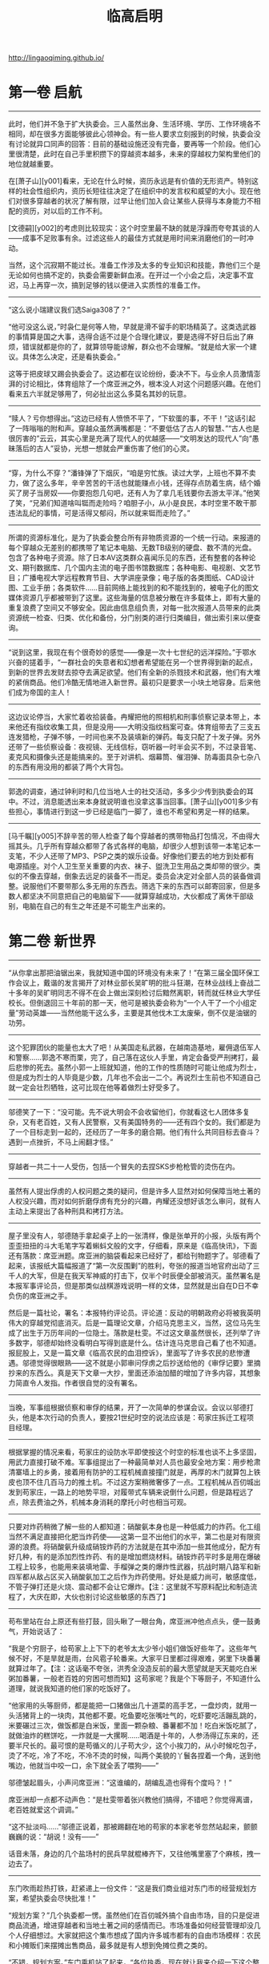 #+title: 临高启明

http://lingaoqiming.github.io/

* 第一卷 启航
----------
此时，他们并不急于扩大执委会。三人虽然出身、生活环境、学历、工作环境各不相同，却在很多方面能够彼此心领神会。有一些人要求立刻报到的时候，执委会没有讨论就异口同声的回答：目前的基础设施还没有完备，要再等一个阶段。他们心里很清楚，此时在自己手里积攒下的穿越资本越多，未来的穿越权力架构里他们的地位就越重要。

在[萧子山][y001]看来，无论在什么时候，资历永远是有价值的无形资产。特别这样的社会性组织内，资历长短往往决定了在组织中的发言权和威望的大小。现在他们对很多穿越者的状况了解有限，过早让他们加入会让某些人获得与本身能力不相配的资历，对以后的工作不利。

[文德嗣][y002]的考虑则比较现实：这个时空里最不缺的就是浮躁而夸夸其谈的人——成事不足败事有余。过滤这些人的最佳方式就是用时间来消磨他们的一时冲动。

当然，这个沉寂期不能过长。准备工作涉及太多的专业知识和技能，靠他们三个是无论如何也搞不定的，执委会需要新鲜血液。在开过一个小会之后，决定事不宜迟，马上再穿一次，搞到足够的钱以便进入实质性的准备工作。

----------
“这么说小瑞建议我们选Saiga308了？”

“他可没这么说，”时袅仁是何等人物，早就是滑不留手的职场精英了。这类选武器的事情算是国之大事，选得合适不过是个合理化建议，要是选得不好日后出了麻烦，错误就都是你的了，就算领导能谅解，群众也不会理解。“就是给大家一个建议。具体怎么决定，还是看执委会。”

这等于把皮球又踢会执委会了。这边都在议论纷纷，委决不下。与业余人员激情澎湃的讨论相比，体育组除了一个席亚洲之外，根本没人对这个问题感兴趣。在他们看来五六半就足够用了，何必扯出这么多莫名其妙的玩意。

----------

“赎人？亏你想得出。”这边已经有人愤愤不平了，“下软蛋的事，不干！”这话引起了一阵嗡嗡的附和声。穿越众虽然满嘴都是：“不要低估了古人的智慧、”“古人也是很厉害的”云云，其实心里是充满了现代人的优越感——“文明发达的现代人”向“愚昧落后的古人”妥协，光想一想就会严重伤害了他们的心灵。

----------

“穿，为什么不穿？”潘锋弹了下烟灰，“咱是穷忙族。读过大学，上班也不算不卖力，做了这么多年，辛辛苦苦的干活也就能赚点小钱，还得存点防着生病，结个婚买了房子当房奴——你要抱怨几句吧，还有人为了拿几毛钱要你去游太平洋。”他笑了笑，“兄弟们知道啥叫铤而走险吗？咱胆子小，从小是良民，本时空里不敢干那违法乱纪的事情，可是活得又郁闷，所以就来铤而走险了。”

----------

所谓的资源标准化，是为了执委会整合所有非物质资源的一个统一行动。来报道的每个穿越众无差别的都携带了笔记本电脑、无数TB级别的硬盘、数不清的光盘。包含了各种电子资源。除了日本AV这类群众喜闻乐见的东西，还有整套的各种论文、期刊数据库、几个国内主流的电子图书馆数据库；各种电影、电视剧、文艺节目；广播电视大学远程教育节目、大学讲座录像；电子版的各类图纸、CAD设计图、工业手册；各类软件……目前网络上能找到的和不能找到的，被电子化的图文媒体资源几乎都被带到了这里。这些海量的信息被分散在许多载体上，即有大量的重复浪费了空间又不够安全。因此由信息组负责，对每一批次报道人员带来的此类资源统一检查、归类、优化和备份，分门别类的进行归类编目，做出索引来以便查询。

----------

“说到这里，我现在有个很奇妙的感觉——像是一次十七世纪的远洋探险。”于鄂水兴奋的搓着手，“一群社会的失意者和幻想者希望能在另一个世界得到新的起点，到新的世界去发财去掠夺去满足欲望。他们有全新的杀戮技术和武器，他们有大堆的紧俏商品。他们冷酷无情地进入新世界。最初只是要求一小块土地容身。后来他们成为帝国的主人！

----------

这边议论停当，大家忙着收拾装备。冉耀把他的照相机和刑事侦察记录本带上，本来他还有指纹收集工具，但是没用——大明没指纹档案可查。体育组带去了三支五连发猎枪，子弹不够，一时间也来不及装填新的弹药。每支只配了十发子弹。另外还带了一些侦察设备：夜视镜、无线信标，窃听器一时半会买不到，不过录音笔、麦克风和摄像头还是能搞来的。至于对讲机、烟幕筒、催泪弹、防毒面具杂七杂八的东西有用没用的都装了两个大背包。

----------

郭逸的调查，通过钟利时和几位当地人士的社交活动，多多少少传到执委会的耳中。不过，消息能透出来本身就说明谁也没拿这事当回事。[萧子山][y001]多少有些担心，事情进行到这一步已经是临门一脚了，谁也不希望和男足一样的结果。

----------

[马千瞩][y005]不辞辛苦的带人检查了每个穿越者的携带物品打包情况，不由得大摇其头。几乎所有穿越众都带了各式各样的电脑，却很少人想到该带一本笔记本一支笔，不少人还带了MP3、PSP之类的娱乐设备。好像他们要去的地方到处都有电源插座。对个人卫生至关重要的内衣、袜子、盥洗卫生用品之类却带的很少。类似的不像去穿越，倒象去远足的装备不一而足。委员会决定对全部人员的装备做调整。说服他们不要带那么多无用的东西去。筛选下来的东西可以邮寄回家，但是多数人都坚决不同意把自己的电脑留下——就算穿越成功，大伙都成了离休干部级别，电脑在自己的有生之年还是不可能生产出来的。

* 第二卷 新世界
----------

“从你拿出那把油锯出来，我就知道中国的环境没有未来了！”在第三届全国环保工作会议上，戴谐的发言揭开了对林业部长吴旷明的批斗狂潮，在林业战线上奋战二十多年的吴旷明同志不得不在会上做出深刻检讨后黯然离职，转而就任林业大学任校长。但倒退回三十年前的那一天，他可是被执委会称为“一个人干了一个小组定量”劳动英雄——当然他能干这么多，主要是其他伐木工太废柴，倒不仅是油锯的功劳。

----------
这个犯罪团伙的能量也太大了吧！从美国走私武器，在越南造基地，雇佣退伍军人和警察……郭逸不寒而栗，完了，自己落在这伙人手里，肯定会备受严刑拷打，最后悲惨的死去。虽然小郭一上班就知道，他的工作的性质随时可能让他成为烈士，但是成为烈士的人毕竟是少数，几年也不会出一二个。再说烈士生前也不知道自己就一定会壮烈牺牲，这可比现在他等着做烈士好受多了。

----------
邬德笑了一下：“没可能。先不说大明会不会收留他们，你就看这七人团体多复杂，又有老百姓，又有人民警察，又有美国特务的——还有四个女的。我们都是为了一个目标走到一起的，还经历了一年多的磨合期。他们有什么共同目标去奋斗？遇到一点挫折，不马上闹翻才怪。”

----------
穿越者一共二十一人受伤，包括一个冒失的去捏SKS步枪枪管的烫伤在内。

----------
虽然有人提出俘虏的人权问题之类的疑问，但是许多人显然对如何保障当地土著的人权没兴趣，而对如何折磨俘虏有充分的兴趣，冉耀还没想好该怎么审问，就有人主动上来提出了各种刑具和拷打方法。

----------
屋子里没有人，邬德随手拿起桌子上的一张清样，像是张单开的小报，头版有两个歪歪扭扭的斗大毛笔字写着蝌蚪文般的文字，仔细看，原来是《临高快讯》，下面还有落款：席亚洲题。席亚洲的脑袋看起来已经好了，都给刊物题字了。邬德看了起来，该报纸大篇幅报道了“第一次反围剿”的胜利，夸张的报道当地官府出动了三千人的大军，但是在我天军神威的打击下，仅半个时辰便全部被消灭。虽然署名是本报军事评论员，但是那类似战棋游戏说明一样的文体，显然就是出自在D日不幸负伤的席亚洲之手。

然后是一篇社论，署名：本报特约评论员。评论道：反动的明朝政府必将被我英明伟大的穿越党彻底消灭。后是一篇理论文章，介绍马克思主义，当然，这位马先生成了出生于万历年间的一位隐士。落款是杜雯。不过这文章虽然很长，还列举了许多数字，邬德却始终没看明白写得到底是什么。估计连马克思自己看了也不知道。报屁股上，又是一篇文章《临高农民的血泪控诉》，里面写了许多农民的悲惨遭遇。邬德觉得很眼熟——这不就是小郭审问俘虏之后抄送给他的《审俘记要》里摘抄来的东西么。真是天下文章一大抄，里面还添油加醋的增加了许多内容，其想象力简直令人发指。作者很自觉的没有署名。

----------
当晚，军事组根据侦察和审俘的结果，开了一次简单的参谋会议。会议以邬德打头，他是本次行动的负责人，要按21世纪时空的说法应该是：苟家庄拆迁工程项目经理。

----------
根据掌握的情况来看，苟家庄的设防水平即使按这个时空的标准也谈不上多坚固，用武力直接打破不难。军事组提出了一种最简单对人员也最安全地方案：用步枪肃清寨墙上的乡勇，接着用有防护的工程机械直接撞门就是，再厚的木门就算包上铁皮也顶不住几百马力的推土机。不过这方案稍微奢侈了一点。工程机械从百仞城出发到苟家庄，一路上的地势平坦，对履带式车辆来说倒什么问题，但是路程远了点，除去费油之外，机械本身消耗的摩托小时也相当可观。

----------
只要对炸药稍微了解一些的人都知道：硝酸氨本身也是一种低威力的炸药。化工组当然不满足直接把化肥当炸药使——这第一显不出他们的水平，第二也是对有限资源的浪费。将硝酸氨升级成硝铵炸药的方法就是在其中添加一些其他成分，配方有好几种，有的是添加烈性炸药、有的是增加燃烧材料。硝铵炸药平时多是用在爆破工程上较多，也能用来装填地雷、手榴弹之类的爆炸性武器，抗战时期八路军和新四军都从敌占区买入硝酸氨加工之后作为炸药使用。好处是威力尚可，敏感度低，不管子弹打还是火烧、震动都不会让它爆炸。【注：这里就不写原料配比和制造流程了，大庆在即，大伙也别讨论这些敏感的东西了】

--------------------

苟布里站在台上原还有些打鼓，回头瞅了一眼台角，席亚洲冲他点点头，便一鼓勇气，开始说话了：

“我是个穷厨子，给苟家上上下下的老爷太太少爷小姐们做饭好些年了。这些年气候不好，不是旱就是雨，台风雹子轮番来。大家平日里都过得艰难，粥里下块番薯就算过年了。【注：这话毫不夸张，洪秀全没造反前的最大愿望就是天天能吃白米粥加番薯，一般老百姓的穷困可想而知】这苟家呢？我是个下等厨子，不知道什么道理，就说我知道的他们家的吃饭好了。

“他家用的头等厨师，都是能把一口猪做出几十道菜的高手艺，一盘炒肉，就用一头活猪背上的一块肉，其他都不要。吃鱼要吃张嘴吐气的，吃虾要吃活蹦乱跳的，米要碾过三次，做饭都是白米饭，里面一颗杂粮、番薯都不加！吃白米饭吃腻了，就做油炸的糕饼吃，一炸就是一大摞啊……喝酒是十年的，人参汤得辽东来的，还要半尺长的。最可恨的是苟循义的儿子苟大少，这个小挨刀的，从小时候吃包子，烫了不吃，冷了不吃，不冷不烫的时候，叫两个美貌的丫鬟各捏着一个角，送到他嘴边，他就当中咬一口，余下就全丢了喂狗——”

邬德皱起眉头，小声问席亚洲：“这谁编的，胡编乱造也得有个度吗？！”

席亚洲却一点都不动声色：“是杜雯带着张兴教他们搞得，不错吧？你觉得离谱，老百姓就爱这个调调。”

“这不扯淡吗……”邬德正说着，那被踢翻在地的苟家的本家老爷忽然站起来，颤颤巍巍的说：“胡说！没有——”

话音未落，身边的几个盐场村的民兵早就棍棒齐下，又往他嘴里塞了个麻核，拽一边去了。

--------------------

东门吹雨趁热打铁，赶紧递上一份文件：“这是我们商业组对东门市的经营规划方案，希望执委会尽快批准！”

“规划方案？”几个执委都一愣。虽然他们在百仞城外搞个自由市场，目的只是促进商品流通，增进穿越者和当地土著之间的感情而已。市场准备如何经营管理却没几个人仔细想过。大家就把这个集市想成了国内许多城市都有的自由市场模样：农民和小摊贩们来摆摊出售商品，最多就是有人想到免摊位费之类的。

“不错，规划方案。”东门乘机站了起来，“各位执委，现在就让我来介绍一下这个整体规划方案，我相信，有了这份规划，在执委会的正确领导下，在[文总][y002]的指引下，在程委员的大力支持下——”

“别扯废话了！都到了大明还搞这套！”独孤求婚已经不耐烦了。

“——我们的东门市将成为全临高，不，全海南最繁华的商业市场！”

东门吹雨好歹是非正式的混过官场的，哪里在乎求婚的牢骚，说完开场白之后，赶紧在身后的黑板上挂起一副新绘制的规划图。这是他跑了一趟建筑工程组，好话说尽又送了几包香烟才得到的。

--------------------

还有一位重要人物则是郭逸，他被委以重任的主要原因是团体中对秘密战线的工作的概念全来自电影和小说，他算是唯一真正接触过实务的人。一纸调令，郭逸忽然发现自己不是治安组打杂人员了，而成了先遣站负责人，要去大明的广州城里去搞特务活动了——这多少让他感到人生的无常，不到三个月前，他还在另一个时空的广州城里搞反特……

--------------------

所谓被俘说明手册，其实是执委会编写的一本穿越者的背景资料，正如一个特务要潜入敌占区必须有一套全新的身世一样。穿越者也需要这样的东西来说明自己的来历和目的。

整套资料是在于鄂水的主持下编撰的，大体上以[文德嗣][y002]在搞双向贸易的时候说的那套宋朝遗民开发澳洲的版本，添加了许多细节。最大限度的考虑了当时人的心理、文化方面的因素。当然，历史学家再高明，也不可能百分之百的掌握当时真实社会状况和心理，所以手册自D日之后还在不断修订。广州先遣站人员和自封海军输送大队的船员们是第一个配发试用版本的。

“如果平时在和土著交往的时候发现了什么问题，尽快和总部联系，这个手册会一直修订。”[萧子山][y001]说，“万一被俘，要记得交代的口径和那三层防线。”

来大明的原因，设置了三层保护。第一层当然说是来经商贸易的，如果遭遇拷打的威胁，则可以招认澳洲起了内乱，他们是为了躲避内乱到大明来的；万一还是不信继续拷打，就可以招认说穿越者是澳洲内乱中失败的一方。

至于铁船、机器、武器，穿越者的对外口径是从澳洲带来得，如何制造一概不知，民用的商品技术，在危及生命的状况下可以透露。

总体上执委会制定的被俘政策是：允许交代，不许叛变。穿越者在被俘后最恶劣的情况下可以招供——包括他们是穿越者的真相——虽然这个真相对方未必相信。但是不得以自身掌握的技术、讯息和其他各种能力主动为其他政权、势力进行服务。

--------------------

买来的奴仆除了生病的、年龄幼小的、身体弱的之外其他统统都被赶到了船上，一艘78吨的船装上将近一百号人还真是够拥挤，好在海路只走几天，只能委屈他们坚持坚持了，相比之下，穿越者在整个航渡过程中的忍耐力明显不如被关在底舱的人，一众人出海没多久就被底舱里不断散发出的尿骚味熏得直吐，这奴隶贩子的勾当还真不好干。谁也不在乎什么海盗不还海盗了，取最快航线直奔博铺。

--------------------

“——以上就是我的财务报告。”[萧子山][y001]在会议室里，面对着神情严肃的一群人做完了汇报，最后他还画蛇添足的加上了一句：“本人保证没有贪墨一文钱！”

“财务有没有问题，等金融部门审计过后就知道了，你就别保证了。”[马千瞩][y005]对发誓保证这类自由心证根本不信任。如果说现在没有人贪污，那是因为眼下没必要贪污而已。

--------------------

与照壁同时出现的是一批古怪的人：头戴藤帽，身穿短毛式的对襟黑色立领短衣，木头扣子，腰束宽皮带，小腿上打着白色的裹腿，脚穿草鞋。屁股上挂着带短横柄的短木棍。每个人的衣袖上还有一块盾牌样的绣布，有些看不懂的花样，只有几个字大概还认得出来：上面是治安，下面则是东门市。

“靠，这活脱脱的是安南巡捕啊！”独孤求婚看到后勤上送来的服装和装备，发出了绝望的惨叫声。他原先给警察队设计的制服是很漂亮的，大檐帽，黑色翻领制服，皮革武装带、马裤、长靴，还有胸口的证章，袖子上的红色袖标——活脱脱的就是一党卫军。

“萧委员，我送上去的服装设计不是这个模样的啊！这么土气的模样怎么威慑坏分子？”独孤给[萧子山][y001]打电话。

“你不就是把警察队搞成党卫军那模样吗？不成！”

--------------------


在整个过程里高音喇叭不断的播放着《关于清理整顿东门市治安环境的通知》：除了赌博业被取缔，赌博密切相关的小押当、放印子钱的也被限时离开市场，继续活动者严惩不贷。妓女必须限时到派出所登记，逾期不登记的，一律驱逐出市场……

妓院业幸存了。在市场内操持此业的都是游动户或者附近的“半掩门”，偷窃、盗取嫖客钱财的事情时有发生，但是考虑到本地悬殊的男女比例，这个行业属于可容忍的范畴。经过和民政、卫生部门的讨论，决定在东门市发放妓女执照。所有妓女必须向派出所进行登记后发给执照。没有执照经营的，一次发现驱逐，二次发现劳教。本来民政部门希望由卫生部门执行每月一次的体检，但是卫生部门的人手和器材、药品严重不足，所以暂时不执行。

整个行动过程进行了有条不紊，让周士翟刮目相看。别看这群“澳洲同志”对江湖不怎么了解，这一手可比官府衙门漂亮多了，不但行动干净利落，而且事事都有准备。处置宽严相济，与既黑又贪且酷的衙门相比，不啻云泥之别。

--------------------

随着船上的警铃响，渔船上的三十多人迅速各就各位，戴好钢盔，穿好防火战斗服——这个时代中国沿海的海战中，纵火是常见的攻击手段。准备好了武器，渔1号没有火炮之类的重型武器，最基本的火力配备就是靠水手用SKS步枪齐射。不过最近稍有改善，工业部虽然缺少金属材料，木材、竹藤和兽皮之类的东西还是不少的，加上有个号称除了原子弹什么武器都玩过的林深河的加盟，很快根据资料复制了几台Ballista。

所谓Ballista，是古罗马时代最成功的大型机械弩，也是世界上最有名的机械弩，严格说来它不能算弩，其发射机理跟弩不同，发射势能主要不再积蓄于弓身，而是积蓄于两侧的扭曲发条。Ballista有一个绰号：shield piercer（盾牌穿透者），它发射的巨箭能轻易洞穿任何已知的盾牌和铠甲。一部合格Ballista杀伤射程可达五百米，两百米内能穿透厚度约两英寸的匀质木板。而且它可发射的武器五花八门，包括箭，标枪，石弹，燃烧弹等等。在全盛时期的古罗马军队，每个军团装备的Ballista多达50部以上。


--------------------

有条件要上，没有条件创造条件也要上！毛主席的话在[马千瞩][y005]的心头回荡，为了保证党对军队，不对，执委会对军队的绝对领导，自己一定要坚持下来给这伙人瞧瞧——知识分子也不是好惹的。

--------------------

[马千瞩][y005]的拖拉机训练法几小时后就传遍了各处，有人很不客气的就给他取了个绰号叫马党卫，杜雯更是痛心疾首，专门打电话来质问马委员为什么要采用纳粹法西斯的训练法？还连声说“你太让我失望了”。据丁丁的报纸报道，杜雯女士还当场流下了眼泪……第二天[马千瞩][y005]一起来就发觉自己成了小报上的花边人物。

花边也好不花边也好，已经走上不归路的[马千瞩][y005]只好咬着牙坚持下去了。好在具体的队列、设计、军语、投弹之类的训练还是由原来退伍军人负责的，否责光靠一本《民兵训练手册》还真是有些难以为继。


--------------------

征集军装设计马上在全体穿越者掀起了兴奋的狂潮。在这个枯燥无味的环境下，这多少算是件有娱乐性的事情。很快[马千瞩][y005]手里就收集到了一百多份各式各样的图稿，从有中国特色的65式军装，到菲烈特戴着主教帽的掷弹兵，拿破仑的熊皮高帽近卫军、英国龙虾兵，布琼尼帽的苏俄红军最后到德国国防军……所有人在军装上的恶趣味都集全了。

经过汇总，[马千瞩][y005]悲哀的发现大伙没什么创造力，全是历史上各种著名军队的军服复刻版。归纳起来三大流派：一是中国传统派，以65军装为代表，也夹杂着55派和87派；二是排队枪毙派，以19世纪的欧洲军队制服为蓝本，强调华丽炫目；三是二战派，基本就是照抄德、苏、美军的制服，也有兼收并蓄，杂糅成四不像的。除此之外还有些小众爱好，比如国民革命军式样的小圆帽，甚至连日本旧陆军的那身昭和式军服也有爱好者。

--------------------

[马千瞩][y005]不止一次从安插在士兵中的眼线中得到这样的汇报：擦枪管就是浪费，有残渣把枪管倒倒干净不就是了，反正不擦干净也打得响。

也有人说这些澳洲海商，都有些“独”，就知道认死理，样样都有规矩，不像本地人那么会变通。

[马千瞩][y005]看到这样的士兵心理汇报，不由得想起了改革开放之初合资企业的中国员工们对外方的议论——两者倒有异曲同工的地方。

--------------------

[文德嗣][y002]发现张机器其实也是一个模型高手，他用很简单的木工工具就能做出各式各样的海船模型来，不仅能造，而且各个部件比例准确，还能拆卸自如。原来这就是他的技术秘密，说白了就是等比例放大法。这个办法虽然有点原始却十分有效。[文德嗣][y002]知道欧洲的造船师也采用过类似的办法，而且每造一船，先做模型的规矩也是这种方法的馀泽。

张机器对数学、几何所知甚少，绘图的水平也等同涂鸦，但是他把这些船的大小、结构、尺寸一切数据都牢牢的记在脑子里，这点让[文德嗣][y002]很佩服——中国古代的能工巧匠，很多不识字、不懂算法，但是却能依靠一代一代的经验传承做出巧夺天工的物品来，确实有他们的独到之处。

--------------------

敌人仿佛不太慌张，看的出都是训练有素的战士，他们霍霍的抽出战刀，仿佛在说：近战，我们不怕你。

独孤求婚看到这得意的一笑，心想：蠢材，谁跟你近战，不开枪，是怕你们卧倒隐蔽，浪费子弹。

50米，40米，30米，越来越近，对方狰狞的面孔都看见了。

近到20米了，一挥手，前排的战士迅速向左右分开，隐蔽在人墙后面的12磅山地榴露出了乌黑的炮口。

那一瞬间，能清楚地看到对方的表情：惊愕，他们的表情好像在说：太卑鄙了！！！！

--------------------

瓷酒瓶上贴纸标签不大好看，派遣站的几个人讨论下来，由严茂达设计，到牙雕店里定做一批古色古香的小象牙挂牌，用五彩锦绳串着挂在瓶子上，牙牌上是传统图案，商标是“大唐公主”。这个恶俗的名字让大家一致对张信表示藐视，张信说：

“你要说一高雅的，比如啥洛神之类的，外国人听得明白吗？你看法国那一水的名酒，不是拿破仑就是路易十三的，不更俗？我还没叫它康熙、雍正、乾隆呢。”

* 第三卷 新社会
--------------------

再看旁边的老狄比自己还惨——老狄原来在陆军干活，不知怎么的又想当海军陆战队的干活，仗着曾经在岸防部队服过二年役，一投奔海军就成了海兵连的连长。其人好谈军队建设问题，一天到晚K98、虎式坦克、88mm大炮不离口，属于海军众中少有的哈德派。一直说爬桅杆对他来说小菜一碟，没想到第一次上船海训就拉稀了。这会连桁架都没爬上来，半当间抱着桅杆双眼紧闭。NND，李海平心想按说我们现代人是不该恐高的，不管在哪里都得爬几层楼的……

--------------------

三人小组从棚子里出来，他们那血迹斑斑的罩袍又引起了一阵骚动。大家动手把器械清洗过，再用开水煮洗消毒一番。结束之后烧煮的陶器被砸碎掩埋。临时制做的罩袍、口罩全部都丢到火里烧掉。这番做法原本只是为了杜绝医疗垃圾的污染，没想到却被当地人理解成了一种巫术仪式。以至于多年之后穿越政权的工作队重返该地的时候，某个年轻的队员在社会调查笔记中记录下了这么一段：

“……给病人‘做鬼’驱病的最后阶段，是把一件染上斑斑点点红色，有时候就是染上血迹的白布丢入火中，最后把煮东西的陶罐子砸碎。所有的垃圾将会被掩埋掉。整个仪式才正式结束……”

--------------------

这下任何人都知道峒主的病是好了。在考察队庆幸这件事情终于善始善终之时，寨子里各种各样的病都雨后春笋般的出现了。寒热、牙疼、肚子疼到外伤发炎无一不包。何平到底只是个二把刀的卫生员，对如此丰富的实习机会当场就乱了手脚。他的药箱里也没多少药物可用。

当下只好把那些容易治疗和能够确诊的病都一一进行了治疗。又连着做了七八个小手术，现在何平下起刀来飘逸无比，连他过去觉得没法下手的麦粒肿也敢了动手了。不过他还是很注意，没敢乱给抗生素，生怕把这里的微生物环境给搞乱了。至于肚子疼之类病因难以判断的疾病，何平干脆用寨子里送来的米粉加上蜂蜜做了些药丸散发，居然有不少人宣称吃了之后病愈了——安慰剂的力量还是很强大的。

--------------------

“你个大变态。”文同对这类SM cosplay向来嗤之以鼻，幸好这家伙还算有点兄弟情意，没把阿朱也拉去上什么夜课——参加师范班培训他是很赞成的。可惜自己每天折腾糖厂的事情，每天回到院子就就想睡觉，连收用阿朱的精力都没了。到底还是老常的身体壮实啊，白天紧折腾，晚上折腾紧——文同不由得悲从心来：人与人之间的差别，咋就这么大捏。

--------------------

几个人想了半天也没想出合适的办法，这天常师德带着廖大兴去县城逛街散心。这算是他除了调教女奴之外唯一的爱好了：穿着绸缎的直缀，昂首阔步的走在泥土飞扬的街道上。他那异于常人的身高、体格和白皙的皮肤都让人敬畏的闪到一边——充当大佬的感觉是很不错的。常师德在逛街的时候很快发现了一个现象——徐闻这里的物价很高！

--------------------

外事部接到这封书信不敢怠慢，赶紧上报给执委会，一时间各部门立刻运转起来。情报委员会很快宣布，这个方案是可行的，葡萄牙人当年将中国砂糖运到越南的卖价是每石八两！这个行情比英国人在广州的收购价还要高一倍！海上贸易的暴利使得所有人都按捺不住了。吩咐要求执委会立刻打开越南贸易的大门。

“是时候了，越南丰富的资源不能再沉睡下去了。”狂热分子在执委会扩大会议上煽动着，“把它变成我们的原料基地和市场吧！”

“武力远征！”

“大炮所至，贸易开路！”

“让我们在越南的海岸线上架起几门大炮，从而彻底的奴役一个国家吧！”

“越南这条贸易线路，还是尽快建立起来为好。”[马千瞩][y005]对什么糖、米之间的贸易不怎么感兴趣，但是对鸿基的煤早就垂涎三尺了。

--------------------

“东家，我们自然是不怕他们去县里告状——本来就是捕风捉影的事。可是镖师们回来都说，这事情里面大有蹊跷，卖糖的人里混入了不少烂仔，眼下又是人心惶惶，这里华南一改价，这些人立马鼓噪起来，煽动着人群往里面一冲，这……这不是玉石俱焚吗？一旦事闹起来，连县里来人也未必立刻镇得下去！”

众人脑海里都出现了过去在论坛上看到群体性事件的报道，这种事情，当年大家看了还有些暗爽，颇有些为我等屁民出气的感觉，但是事到临头，外面围着屁民准备来闹群体性事件的时候，大家还是纷纷感到压力很大。

“还有……”廖大化又补充道：“这里还混了全雷州好几百家土糖寮的煮糖匠人——自从华南厂开张之后，土糖寮的买卖一落千丈，这些匠人要么失业，没失业的工钱也被压得很低，都是一肚子怨气，听说前几天已经有人去衙门交过状纸，要求官府干涉的，被县里的太尊驳了，要是乘机也闹起来就更不得了了。有人还预备着冲进来要烧机器。”

“我靠，这不成了捣毁机器运动吗？群众的革命觉悟真高啊！”梅林说。

“说这屁话有什么用，”文同一挥手，“我们可都是资本家，小心给外面的革命群众专政了，都拿主意出来！”

--------------------

他的传教团跟在杜雯的屁股后面，借着穿越众的余威，到处活动。许多人为了赶紧和穿越集团挂上关系，连天主和圣母到底是什么也没闹清，就跑到陆若华那地方去要求受洗了，慕道班每天人满为患，干脆在院子里上课。白多禄的嗓子都快哑了。量产的教徒一旦受洗完了赶紧都要求领一个十字架挂脖子上，还有人干脆领好几个，还挂一个在大门上。陆若华随身带来的十字架很快就发没了，赶紧写信回澳门要求定做一大批。

--------------------

“好了！”[文德嗣][y002]打断了大家的讨论，“这不是在BBS上开贴讨论，说什么都可以，越华丽越好。大家都把眼光放得现实一点！别一个劲的画大饼。”

“依我看，目前以扫盲班和简易师范教育为主。再加一个简单的干部讲习所就可以了。”[马千瞩][y005]说，“首先，我们不用管临高的普及教育，这不是我们的事。要培养的只是穿越集团目前需要的基本应用型人才——士兵会写字，会算100以内的加减乘除就够了。最多工兵、炮兵懂四则运算外加简单的几何应用。普通工人的要求不会比士兵高多少。担任行政干部再懂一些珠算之类……”

“反对！”钟博士说，“光造船厂的铆接工就需要懂高中水平的立体几何，扫盲班出来的工人怎么学习技术？”

“文盲也能当很好的工人。最多上夜校补补需要文化课就是了。”[马千瞩][y005]说，“我长辈工作过的企业，解放前目不识丁，但是技术好的产业工人有很多。解放后稍微经过夜校的培训，就能更上一层楼了。”

钟博士不以为然：“这是经验主义的低水平运用，暂时是没有问题，但是产业升级之后呢？科技总是要向前发展的。”

“照我看，我们的目标是在有生之年尽可能的复活那些对我们有用的科技，并且加以适应环境的改造，而非一味地复原科技。”[马千瞩][y005]说，“环境的不同使得我们的科技必然会走上一条与另一个时空完全不同的道路……”

“[督公][y005]的蒸汽朋克恶趣味又要来了。”下面有人窃窃私语。

蒸汽动力齿轮计算机、高速双层蒸汽火车、浮空战列飞艇。这是以[马千瞩][y005]为首的蒸汽朋克团最热衷的三个“未来科技”方案。

这时候教育委员会的头头胡青白站起来说：“根据大家的提案，我和教育部的同仁讨论了一下，认为在教育方面，我们可以秉承两条腿走路的原则。”

所谓两条腿走路，是既搞速成式的普及教育，也搞正规教育。前者用来应付眼前的需要，后者则为将来的发展进行人才储备。

--------------------

大门很威严，用的是特意从百仞采石场采来的大石块，三门洞式的欧式建筑——据梅晚说是抄袭清华大学的大门的。只是不伦不类地又在大门两侧添设了炮楼式的建筑。门口已经挂上了四块牌子：“临高国民学校”、“临高军政学校”、“南海职业技术学校”。

最后一块牌子则是“教育人民委员会”。

[萧子山][y001]问：“这怎么回事？”

“哦，[吴南海][y009]答应从农庄的盈余农产品中拨给学生一些额外的食品。所以算是投桃报李吧。”胡青白赶紧说，“[文总][y002]已经同意了。”

听说[文总][y002]已经同意了，[萧子山][y001]也不说什么了。看到教育委员会的牌子也挂在这里，便说：“这里环境挺好，倒是个好办公地点。”

--------------------

让一个班级的学生住在一起，彻底贯彻同吃同住同学同劳动，不管干什么都会很团结，有助于培养学生的集体荣誉感和纪律性。

[萧子山][y001]对整个宿舍的整齐和高度的纪律性感到很吃惊。每座宿舍的门口有戴着“值日”袖章的男女学生，他们一进来，一间接一间的寝室都会响起响亮的“长官查房”的口令声。随便走进哪一间，学生们已经在床边站得笔直。个人用品、服装全部整整齐齐地摆放到位，完全是一派军营的作风，连女生宿舍也不例外。

“纪律性很好！”即使[萧子山][y001]这样的军盲加理工盲也知道群众高度的纪律性对上位者来说有极大的好处：勇敢无谓的军队和能够忍受高强度单调劳动的产业工人。

“这是检疫营的军训效果好，”白雨说，“再刺头的人物也给收拾得服服帖帖了。另外，我们也推行学生自我管理体制。”

每个班按照十人一组设置小组，组设组长，班干部设有班长和三名班委员，分别负责学习、文体和生活。

“我们要求教师只安排任务下去，而不是具体经手安排。尽可能的让他们自我管理。”胡青白介绍说，“现在是在宿舍管理方面，包括搞卫生、安全保卫这些，未来还准备让各班轮流帮厨，管理校园环境，组织学习互助小组，做到学生‘自治’、‘自养’、‘自学’的目标。”

--------------------


氯气虽然普通却是现代战争史上第一种投入实战的毒气，一战时候可谓战果卓著，亡魂无数。而且氯气这东西制取容易，在本时空堪称超级大杀器。不管你是满洲白甲兵、关宁铁骑、御家人还是克伦威尔铁甲军，遇到了就只有一个“死”。

现在穿越者的工业还不能制造气体压力容器来，储存氯气是件不可能的事。但是徐营捷知道武器研究组的变态很多，说不定能搞出什么妖蛾子来。

这种黄绿色的气体在玻璃管内升起，在场的穿越众都屏住了呼吸。这时候，另一个玻璃管中安装的一个小风叶扇也忽然开始运转，这表明另一种无色的电解产物也出来了——氢气。

--------------------

[文德嗣][y002]对结盟的事情不感兴趣。在他看来此事投入太大，不合算。如果要挽救诸彩老集团，就得按照他的要求给予他银钱上的支持，同时向他销售武器。遗憾的是这两者穿越者都不大丰富。就算在数目上可以讨价还价，也是一笔很大的数字。再说火炮和火药对穿越集团本身也是急需的物资。

“我相信诸彩老提出的数目绝非狮子大开口，而是他确确实实的需要这么多钱来运转船队。而且这可能还只是一个开始。”

一旦在这个事业里开始投资，很可能就会成为无底洞——如果诸彩老集团在他们的支持下的状况没有好转——这是很有可能的，执委会的人大多数人都没狂妄到认为自己就能随意改变历史的走向了——就算他不来继续求援，穿越集团为了挽救自己的投资也不得不继续扩大赌本。这种事情往往就是开始是想花小钱办大事，结果花钱越来越多，事情越办越糟。参看美国人是如何陷入越南就知道。

此所谓此一时彼一时。[马千瞩][y005]心想，当初司娄拜宁建议和谈是为了稳住诸彩老，在不影响核心利益的情况下做出一些利益出让，尽可能的避免或者拖延他发动大规模的报复，为得就是让临高的建设能赢得多一些的时间。

诸彩老在他们最虚弱的时候没有出牌，是穿越集团幸运也好，是刘香的牵制也好，反正当初最危机的一段时间已经过去了。此时再和诸彩老和谈，他的价值已经不大了。如果于鄂水的提供的历史资料是准确的，诸彩老的寿命不到二个月了，再帮助他延续寿命，对己方有什么好处呢？

--------------------

“是的，首长。”十几岁的小通讯员胡来行了个普鲁士式的碰脚跟，转身跑了出去。在政治保卫总署当行政练习生的军政学校的学生都是苦大仇深的类型，基本上是裸身来投。冉耀收人的政审标准比执委会还苛刻：不许有任何亲人，最好连自己姓什么都不记得；最好记不起自己的家乡何处；受过极大的苦，如果是被穿越者救过命的最好。最后，还得通过一系列的测试，任何表现出贪吃、好动、软弱、喜欢聊天的孩子都会被淘汰。

敌工部部长林佰光很快走了进来。他原来在某县的县委办副主任，对做官很有一套自己的思路，年纪轻轻就爬上了相当高的位置。不过他志向远比在一个灰头土脸的小县城里当个公务员要大。冉耀知道这个人是典型的中国式官僚，脸上上永远带着笑容，说话永远带着章法，对任何事情评论都是点到为止，喝酒带劲，从来不倒；有时候待人比亲兄弟还好；也随时可以翻脸不认人。

冉耀还知道此人把自己上船的配重全部带了生活享用品，光香烟就有几十条——可又没见他抽过。冉耀每次召集保卫总署的会议，桌子上都有一二包不知来路的中华烟，应该就是他拿出来的。

最可疑的是他有一个用太阳能的PDA，晚上常会拿着它看来看去，时而还会写些什么。谁也不知道他在写什么。冉耀认为，他绝不可能是在写小说，倒可能是在写日记之类的东西。搞不好还是黑账本。

不过，林佰光这个人的工作能力的确很强，工作态度非常积极，堪称神人。不仅很快就学会了拗口难懂的临高土话，还自学了广东白话、闽南话和南京官话。最近他发现此人又在早晨反复念着一种奇怪的方言。

“这是满语。”对来询问的人，他如此回答。

冉耀心想：这小子的野心还真不小——不过有野心才会有动力。

--------------------

“我不知道你打算怎么卖味精。”张信说听了他的初步设想之后说，“要我说如果没有粮食管制上的问题，米粉干的思路不错，因为人人要吃的。但是味精就是锦上添花的东西了。有钱人不需要，穷人没必要。”

有钱人吃东西考究，用得是整鸡火腿慢火熬制出来的高汤，看不上你这人工鲜味剂。穷人吃饱饭都是个问题，想不到要这玩意——再者味精毕竟只是调味料不是罐头汤，放点味精没法“清水变鸡汤”，这使得它的销路大成问题。

--------------------

张信原本很担心计委不愿意支持他们——自从德隆银行进驻广州收走了广州站的财务权之后，郭逸一度有了想辞职回临高任职的念头，自己在广州势大财雄，加上出身有问题，算不上根正苗红，还是及早退位避嫌为好。但是张信力劝不可：眼下德隆刚刚进驻，如果立刻辞职不但不会被认为是避嫌，反而和被认为是对组织上不满的示威。

郭逸一想此言甚对，便打消了这一念头，好在孟贤此人在阿美利加待得久了，沾染了米夷的风气，为人还算爽直，干起活来又是一丝不苟，几个月下来倒也相得益彰。

--------------------

“各位兄弟！”林佰光这几天攒足了精气神，就等着这一刻。这一瞬间，县招商办主任的灵魂附体！他开始阐述起已经打了几周的腹稿。着重说明：目前临高正在百废待举之时，大家去投奔，必然受到重用。而且澳洲人占有临高，不论是船只休整驻泊都有根据地，而且人人都有宅院，不会象过去那样在海上四处漂泊，时时要受断水断粮的困苦。

--------------------

个人政治鉴定是在政治保卫总署成立不久之后开始搞的。在冉耀、[文德嗣][y002]、慕敏、邬德还有情报委员会的神秘胖子的主持下，很快搞出了一整套的评分方法、标准和等级。

根据这个体系。政治鉴定分为五个档次，用罗马数字Ⅰ到Ⅴ来进行标记。Ⅰ是完全可靠，Ⅱ是可靠，Ⅲ可控制使用，Ⅳ是不可靠，可利用，进一步观察，Ⅴ是完全不可靠。每个档次又有ABC三种不同的档次进行细分。穿越者自身的政治鉴定是从ⅡC起评；移民则根据他的年龄、职业、经历和鉴定官员的直观印象进行计分，最后得出鉴定结果。

文盲可以加分，只是识字不加减分。有任何形式的官府的学历的，哪怕是童生就要减分，书读得越多，在评定的时候得分越低。到秀才这一级，如果没有遭遇过被官府迫害之类的事情，基本上就是ⅢC级起评。对穿越集团来说，他们需要传统知识分子的帮助，但是传统知识分子在意识形态上面和穿越集团未必合拍，所以才闹出“知识越多越反动”的评分标准来。

--------------------

　“放心好了，每人不都有配了个翻译么。魏爱文说是一对一的搞洗脑，我说么——”邬德说，“重点是要教会他们新的生活方式——资本主义生活方式毒害了多少有为青年啊——等他们习惯了每天洗个热水澡，吃饭的时候来瓶冰啤酒，每周带老婆孩子去看场电影之后，除了临高其他地方给他多少银子和女人都不会走了。”

夏季渐渐过去了。1629年的夏天临高县城显得十分安静。一则天气炎热，城里人不想活动，农民忙着在烈日下夏收夏种，车水耘田，没时间进城。二来这座城市在经济上已经被逐渐被边缘化了，城里本来就不多的商户们逐渐被吸引到了东门市去开店做买卖，老百姓和士绅们也渐渐地习惯了这个新的市场，不管是买东西，还是闲着无事的散步闲逛，东门市可买的东西还有购物的环境上都比县城好得多。

城里的几户手工业匠人全部歇业关门了，包括县里唯一的铁匠铺。他们的产品和穿越者根本无法相比，甚至在价格上也完败。终于在自由竞争中落败。如今都不在县城了，据说在髡人那里当工匠，待遇不错。据看到的人说原本穷得叮当响的箍桶匠居然还娶到了个老婆，还带了四五个徒弟，天天在那里箍桶。

--------------------

原来髡贼送来的五十册书并不是那奇怪的《扫盲课本》，而是四书五经这样的“正经书”！想到这里，他竭尽全力的大吼一声：

“住手！”

王赐坐在厅堂上，脚下是个藤编的箱子。里面，正是劫后余生，从祝融口中抢回来的书籍。门子刚才烧水引火，已经烧掉了好几本书了。对王赐先逼着他烧书到后来又象疯了一样冲过来不许他烧的行为，门子很是迷惑，只能解释为天气太热，王老爷大约是有些痰迷心窍了。

王赐顾不得门子想什么，赶紧一本一本的捡看。

一箱子书，大多是“十三经”，也就是儒家的十三种经典著作，包括《尚书》、《周礼》、《论语》、《孟子》、《尔雅》等等。这是过去科举考试的基础。能通读十三经的人，古代就算是个知识分子了。

箱子里原来有一套完整的十三经，不过已经被门子烧掉了几本、这套十三经，除了开页向右和字体横排之外，全书没有一个俗体字，而且印刷的极其精良。一般书籍里的分隔字行的线格完全没有踪影，字句之间却排列的上下左右一边整齐，这种纯白底子上黑字白纸的效果，就是王赐过去见识过的最好的宋版书上都没有。不知道澳洲人是如何办到的。

王赐觉得唯一的不妥之处是都加了句读，自然这么一来读书就大大的省却了功夫，但是澳洲人的句读——他实在是放心不下，焉知这群海外蛮夷能不能领会圣人的语义呢？

随手选了一本，看了看，发觉其中句读并无分毫的错误，王赐纳罕：澳洲人也不是这么粗鄙么！

越想越想不通，又看了看里面的其他书，里面还有套十三经注疏的。实际上这是周洞天盗版的中华书局版的《十三经清人注疏丛书》。自古以来，为十三经做注疏的人不少，清代对十三经的注疏又是一个新的高峰，特别是经书文字的解释和名物制度等的考证上超越了前代。周洞天选择盗版的时候也考虑过：第一必须有较高的学术成就，第二不能是前代的作品——这样就显不出穿越集团的本事了，所以清代的研究成果就首当其冲被盗用了。

十三经注疏他自然是看过的，但是眼前的著作他自然是第一回看到。也自然就以为这注疏就是澳洲人所做。看了几页，不由得拍案叫绝——这注疏的水平之高，绝不次于他读过的汉唐宋元以来的前代注家。王赐不由得迷惑起来了。

--------------------

原来是一本送人情礼物用的账本，和州县官们师爷交接的时候要照例要讨价还价的“送礼账”是一码事。无非是需要打点的各路官场人物的资料和“三节”奉送的各种例规银的数目。苟家兄弟干的这种买卖，没有官府的照应是干不长的，就算没有勾结，也得照例打点，买个平安。

苟二的这本“人情底账”开列的十分详细，林佰光粗粗一看，有海南的临高县、澄迈县、儋州、琼山县、琼州府五套班子还有一个雷州的徐闻县的全部官吏名单，每个官吏都有籍贯、科名、生日这类私人资料，除了官吏本人，还有他们的家属子女资料。编写的十分详细。这本账本上更改的地方不少，有的人名被勾去了，后面不但注有去职的时间，还有去职的原因：升迁谋职、卸任、调任、死亡、获罪等等。

粗粗一看，大体从天启元年到天启七年之间本地和周边的官场的动向和贿赂价码一目了然。

上面，吴明晋、吴亚等临高官场上的主要人物的资料也一应俱全。也有三节一寿的馈送标准。

林佰光却没孙笑这么兴奋，这东西他早就见识过类似的。

“不会的，因为这不过是官场潜规则的底册而已。”林佰光道，“三节一寿、冰炭二敬这类馈赠，在明清两代算是当官的正当收入，皇帝老子都知道下面当官的有这个——起不了风浪的。要真正的大宗贿赂的底册。”

知道具体的代号指的是谁，这是关键。有了这个，这些材料就成了不折不扣的黑材料，丢出去的杀伤力可比一本“三节二寿”的送礼底单厉害多了。正如“潜规则”女艺人是花边娱乐新闻，强奸了女艺人就是刑事案件了。

--------------------

不管采用哪一种方式，穿越集团都有把握准时准点的把今年的秋赋缴清。这样就可以从容的丈田、清理户口。而不用赶着征税期限里来做这些事情——所谓慢工出细活，邬德的打算慢慢的熬制这“新税制”的粥。

这对穿越集团是个很大的工程，为此执委会已经下达了好几道命令给各部委员办局和公司。

雷州糖业公司接到指令：继续向越南销售食糖，同时可运销一部分当地需要的其他的货物，以大量套购越南的稻米。

给海上力量部的命令是要他们集中运力，抢运越南的稻米到临高。争取在农历十一月前将临高糙米的储备提高到三万五千石。

给外商委的指令是：利用越南的稻米在雷州的三县里用套购白银，额度是一万两。这笔银子是为了临高的“辽饷”而准备的。邬德预计临高的米价会因为征收“辽饷”而下跌，他们正好抛出高价卖米换来的银子再低价收购粮食。

给教育部的指令是要他们立刻开始在学生的实践课上安排测绘、简单的平面几何运算之类的课程，为全面丈量土地准备人手。

印刷厂也接到了通知：即刻印刷大批空白地契和产权登记本。

--------------------

暂收爪牙，雌伏在地自然是眼下最好的选择，但是他们认为髡贼是不会放过自己的。长治久安的法子，自然是引官军来进剿，才能一了百了。

本府的官军，理论上是遍及全岛，本县里也有卫所，但是真正堪称能打仗的，只有琼州府的海口千户所白沙水寨的二千多官军。

黄家父子在临高固然很受县里的器重，到底也只不过是个土豪而已。不要说琼山县的汤参将根本不会买他的帐，就算本县的千户百户们也懒得理会他。黄守统从少年时候起就受够了他们的白眼。

本事没有，却一个个眼高手低；自己无能，也不许别人显露本事；不愿办事，功劳要争。这是黄守统几十年来和官军合作之后得出的总得结论。除了镇压没有几件铁器，拿竹木为兵的黎人暴动的时候官军还堪称敢战之外，其他时候的表现实在不敢恭维。

就算汤参将肯倾巢出动，也不是这伙髡贼的对手。要剿灭髡贼，非得全省会剿不可。出动四千到六千战兵，二三百条大战船才有可能。黄守统自己都被这个数字吓了一跳。这不得出动一二万人了！

--------------------

拉拢周七的一个目的是要他充当顾问。旧的粮赋征收体制里有哪些弊病、作弊的方式……这是这一特殊行业里的秘密，是看多少古籍资料也看不来的，周七跟着陈明刚十几年，这方面的积累一定很多。

另一个目的是在清算胥吏的时候能让其搞揭发——周七既然是陈明刚的大徒弟，衙门胥吏阶层里的丑事肯定知道的不少，正是把人批倒批臭的好材料。一般人总把私德和公事联系在一起。私德上的丑闻不但可以整人，而且还能让整人变得群众喜闻乐见。

--------------------

“没有的事！”邬德矢口否认，“计划就是原先的计划。走到现在这步，多少有些机缘巧合，也是人心使然。”他说，“我们利用陈明刚的一点算计，陈明刚知道的很清楚。他何尝也不是在利用我们。他只是算错了二点，一是我们掌握有超越时代的科技和管理水平，不需要他那套视为瑰宝旧体制。第二，他不清楚我们的野心是在社会体制改革，而非简单的聚敛。这实在怨不得他，因为他不可能有这样的见识。”他吁了口气，“这大概就是时代差异的带给我们的优势。”

--------------------

缴粮的人流很快就挤满了德隆的三家支行。一时间业务量暴增。这一片大好形势让领导小组的成员欢欣鼓舞，不过也带来了忧虑。每天有好几百人在排队缴粮食的场面使得营私舞弊的可能性大大增加。邬德深知人性的弱点，在金钱面前绝不能把信心寄托在人的自律上——必要要有严格的制度。

德隆作为穿越集团的重点企业，所有的土著员工都是穿越集团精挑细选出来再加以培训的，不但业务熟练，而且忠诚度级别很高。

“忠诚不等于廉洁。想靠忠诚度来自律是痴心妄想。更不要相信所谓某种人信仰了什么就能例外。”严茗说。没有哪个贪官污吏不是衷心热爱提拔他、授予他权力的体制的，但这这种热爱并不妨碍他大挖体制的墙角来填满他自己的腰包。哪怕这样做会最终毁灭体制他也不在乎。

他对邬德的忧虑深有同感。他是学会计出身。出于职业的关系，对使用严格的制度来规范人的行为要比其他人的感受深得多。为此他早就在德隆内部建立起一套现代的会计制度，这套体制保证了德隆迄今没有发生过大的内部舞弊案件。

现在，他的制度又得到了文具厂开发的新产品的支持，首先就是复写纸。这样就能够开具笔迹完全相同的一式多联单据。过去也有手写的多联单，因为是分几次缮写的，在核对的时候就无法判明到底是一次性写成还是事后补写。

另一个重要的新产品就是水印纸。古代也有原始的水印方法，但是效果不好。印刷厂为征粮印刷的大批标准文书全部使用了新出品的水印纸，这种古代技术根本不能制造的新式纸张使得原先在征粮中相当猖獗的挖改凭证的手段再也无法实施——胥吏和师爷们尤其擅长这种手艺，能把文书、票子挖掉字句，使用纸片和浆糊进行补缀成完璧，再用墨笔改写。一般人绝难看出来。

除了严茗在内部加强监控，采用各种技术手段进行防控，邬德还专门组织了“飞行检查”，不定时突击检查各处支行的账目，核对征收进来的粮食和流通券数量。另外还派人进行暗访，看看已经命令禁止的大小斗、堆尖之类的舞弊手段现在是否还有人使用。

--------------------

凭借着现代管理经验和大批训练有素、经过培训的初级行政管理人员，救灾很快就步入正轨。原本县城内外的难民满街求乞的场面很快就消失了，取而代之的是井井有条的难民营。同时给受灾的村落提供救助的行动也在有条不紊的进行中。

但是邬德对此不甚放心。基层行政的一大特点就是不管上层有多么良好的愿望和决心，还是很难控制住每一个底层行政人员的作为，特别是在规章制度不完善有漏洞的情况下。而一个基层行政人员的为非作歹，足以败坏全体行政人员的形象。这使他绝对不想看到的状况。

自古至今，自然灾害之后的赈济最后总会变成基层当权者的盛宴，这已经成了公开的秘密。连朝廷也无可奈何——明知道救济钱粮下去会被层层盘剥，到灾民手里十不存一，还是要继续下拨，否则自然灾害就会激起民变——有时候就是拨了也一样激起民变来。所谓盛世和末世的一个重要区别就是前者救灾物资多少能分到一些给灾民，而末世就成了彻底的瓜分独吞。

“说到底，就是行政能力的衰退。”邬德在和冉耀的谈话中说道，“盛世的时候，机构运转正常，官吏的腐败程度还没有影响到行政执行能力。随着腐败越来越严重，行政体系的执行能力也跟着下降了。”

现在为了救灾，已经动用许多昨天还在培训班里的学员参加第一线的工作，通过他们的手散发大量的救灾物资——很多物资只要有心，要贪污起来并不难：糙米里掺点沙子稗子，只要量控制得好，绝对不会引人注目。而百姓们也没有现代人这样强烈的举报维权意识。

登记灾民又是一项有很多漏洞可乘的工作。正如邬德过去见识过的低保。需要低保的人没低保，倒是很多吃喝不愁的人拿了低保在打麻将。以现代社会的政府对基层的强大控制力尚且要漏洞百出，何况条件恶劣数十倍的穿越集团？邬德很清楚自己是不可能一个个的逐一核对那些领取赈济米获得粮赋豁免的灾民到底是不是真的受了灾？如果有人要浑水摸鱼，不被发觉的可能性很大。

--------------------

果然接下来他的发言就暴露了极权主义的强烈倾向。首先他就要把特别审计委员会的名字改成肃清腐败及怠工特别审计委员会，简称“契卡”。

“你看，来了吧？”冉耀嘿嘿的小声笑着，“这些人有点哈德分子，哈德分子一听铁十字勋章、坦克、88炮就要兴奋。他们一听KGB、盖世太保和契卡就会心花怒放。”

众人面面相觑，终于有人提出：就算是俄语，肃清腐败及怠工特别审计委员会的简称也不叫契卡。这么赤裸裸的抄袭是不是太过分了。

“不过分。”裔凡看起来神采飞扬，“反腐是一项长期工作，是公开活动和秘密侦查的综合体。”他慢条斯理的掏出眼镜布擦了下眼镜，“诸位大概也明白，反腐的关键是预防，而不是事后抓人。抓再多的人，办再多的大案要案，甚至把执委拉出去枪毙以显示我们的反腐决心也是无意义的——腐败的恶果已经产生了。”

“这小子够狠。一上来就要枪毙执委啊。”财政金融人民委员程栋笑道。

--------------------

驻当地情报站的情报员来源，他决定先由自己来担任这个情报站的站长，具体指导当地工作。现在情报工作训练班之类的短期训练班是办了不少，但是学员的年龄普遍偏小，这样的人要他们来独当一面显然是不行的。

林佰光对执委会在关键性岗位只进行土著青少年培养很有微词。青少年固然有接受能力强，容易被洗脑的优点，但是一味的强调培训少年儿童的结果就是在很多地方缺少可以主持大局的关键性干部。在他看来：人的忠诚度，并不是单靠洗脑就能完成的。

正如这世界上没有无缘无故的恨，没有无缘无故的爱，也没有无缘无故的忠诚。要想让下属忠诚，现实好处要给够，心理上也要常常拉拢，最好还有一面理想主义大旗竖着。三管齐下，大多数人都能搞定。赤胆忠心未必见得非要孩子才能办到。

以现在穿越集团对待土著员工的态度和做法来说，已经使得他们形成了相当的忠诚度。唯独有一点，林佰光认为是不够的，那就是理想主义的大旗。

到目前为止，穿越集团还没有提出过一个明确的意识形态。用大明的外壳做伪装固然方便又安全，也能抵消不少土著的涉及“造反”担忧心理，但是从某个角度来说也失去了给那些野心勃勃的人一个希望。任何时空中都存在着一大批不满现实秩序的人。他们充满了对现实的不满，渴望有所改变，但是他们又很清楚自己的能力不但不足以登高一呼，连当个土豪的本事也没有。

如果有人能给他们这样一个机会，这批人同样会爆发出很大的力量，来争取他们在旧秩序下原本得不到的东西。林佰光和招降来的海盗喝酒的时候，不止一次地听到他们打听澳洲人未来打算怎么样？几乎每个人都巴望澳洲人有一天会举旗放炮，来个逐鹿中原，自己也好混个从龙之臣，封妻荫子。

太平天国打下永安就迫不及待的称王封王，后人看来不免有过于猴急的感觉，可是当事人却是实实在在的过了一回出将入相的瘾，而且充分领导层“把革命进行到底”的决心，提升了士气。

现在执委会这样刻意模糊自己的企图，稳则稳矣，对鼓舞士气未免不利。很容易让大家陷入一种小富即安的局面。BOSS没有野心，如何能招揽能人？日本四岛上的织田信长还知道刻个“天下布武”的印章到处盖，让世人知道自己的野望呢。

这个思路回去之后一定要和执委会谈谈，把意识形态的大旗竖立起来。再就是用人问题上，现在用人体制太严了，简直比当年的共产党还厉害，对开展工作不利。

林佰光对用人的概念就是不拘一格，不管你是哪一种人，只要能为我所用就要用，当然前提是自己能够控制住他。他认为这才能体现出领导用人的水平，象执委会这样凡事先看是不是“可靠”、“历史清白”的用人办法，他是颇为嗤之以鼻的。当然这样的看法他是不会对任何人说的。正如他过去在县里也从来不和任何人谈自己对县委班子里某些人行事风格的看法。

--------------------

精英也好，狂热分子也好，林佰光打算以琼州府为舞台看看他们的实际工作能力。

他回到庙里的下处，陈同和高弟正在等他。林佰光出去的时候，故意没关照他们该如何如何，而且还每人给了他们一两银子的零用钱。

琼州府到底是比临高繁华得多的花花世界，他们又都是十五六岁的少年人，原本就是好动的年龄，手里有了钱，又有空闲，能不能把持得住安静的待在庙里等他回来是个很简单的测试。

--------------------

林佰光又抓紧时间走访了好几个部门，领了需要用的各种装备和物资。到处填表、开单子，盖章签字，让他恍然又回到了当公务员的年代了。

看来所谓的制度化本质上就是官僚化。看到机构不断膨胀的执委会，上下楼梯跑酸了腿的林佰光这样想。

几天之后，已经打扮成大明富商林佰光带着一众人从博铺坐船出发了。

林佰光走的时候觉得一身轻松，很多穿越众对临高、对百仞城已经有了特殊的感情，把这里视作自己的第二故乡和小安乐窝，每次因公要离开的时候总是不大愉快。但是林佰光却没有这样的感觉，反倒是有了一种天高任鸟飞的舒畅自由的感觉。他隐约有一种预感，自己将会以琼州为起点，踏上一条漫长的道路——他不会再回临高了。

--------------------

[萧子山][y001]太了解穿越众的业余生活了。除了少数技术狂人每天窝在自己的车间、办公室、实验室里忙个不停之外，大多数人的业余生活基本上是拿着有限的电力配额在电脑上玩游戏、看小说，看A片。荷尔蒙大量分泌，该发挥作用的器官却没用，时间久了未免影响健康。最近卫生部报告无菌性前列腺炎发作的病例呈上升趋势，[萧子山][y001]知道这多半是“憋”和“撸”双重影响的结果。所以这次在派遣人员的时候他特意提请给矿长配一个“生活秘书”。

--------------------

[马千瞩][y005]接着又遭到了张柏林的骚扰——他听说大炮和炮弹已经停产，正在全力转产民用机械，直接上执委会上“讨说法”了，

“[督公][y005]，你这是自毁长城啊！”张柏林摆出一副沉痛的面孔，“敌人打来，我们陆军弟兄们难道拿着二代矛和砍刀去抵抗吗？您要三思啊，呜呜呜。”

“只是停几个月的生产，再说最近的铸炮配额主要是为海军造舰炮。”

“是这样啊，”张柏林的眼泪没有了，“……不过海军舰炮也是穿越国的武备，不应该说削减就削减吧。再说炮弹，现在这点炮弹，打起仗来还不是片刻功夫就用完，没了大炮我们靠什么抵抗敌人的人海战术……”

“机械厂有人说能用混凝土做炮弹代用，比不上铁炮弹，凑合凑合也够了。”[马千瞩][y005]想到姜野在OA上写过这个想法。说起来混凝土炮弹以后还可以做教练弹用，铁炮弹的回收总有找不回来的损耗……

“这弹道性能能一样吗？”张柏林还想继续说下去。

“你要苏修一样多得炮和美帝一样无限的炮弹么？要得话就忍一下，我现在很忙，以后再谈吧。”[马千瞩][y005]说着好不容易的把他哄走，擦了下脑门子上的汗珠，看来以后必须建立规范会见制度，不能张三李四跑来就进他的办公室，这样一有重大举措就没法干活了。

--------------------

护航兵力为2艘8154渔轮，机帆炮舰“镇海”，风帆炮舰“伏波”，其他帆船上每船装备了8门48磅卡隆炮、2挺“打字机”作为自身防御之用。

“迅鲸”号在船台部分安装了2挺打字机，至于装上了柴油机的机帆化的“大鲸”，它用来搭载一个陆军炮兵排，2门12磅1857式加农炮直接架设在甲板上的沙袋炮垒内，另有1门12磅山地榴。安游乐市若是识相便好，不识相的话，炮兵教导队就要用它来练手了。

--------------------
开发三亚，建立三亚特区的执委会会议公报已经出了二十多期了，每期公报都包含会议上的“可公开内容”，其目的主要是用来征求建议。有心的群众已经发现，到目前为止，公报还没有涉及到派遣干部的具体人选上。

毫无疑问，三亚一开发，整套班子搭建起来，五百众里又有若干人会升职当官了，这对在前一阶段的机构扩充中没有捞到一官半职，继续处在无帽子首长地位的普通穿越群众来说是个绝好的掷升官图的机会，而且风传这次去三亚的干部比照去琼山的例子，全部给配生活秘书。这让极有上进心的同志们立刻产生了很大的遐想，有人便积极行动起来准备争取这些空缺的职位了。

于是执委会关于三亚开发项目的讨论组里，各种各样的意见和建议充斥着。高明一些的，以自己的专长和技能作为切入点，痛陈在三亚特区设立相关部门或者企业的重要性，引经据典的撰写可行性报告。这样的人大多掌握一定专业技能，而且比自己高明的已经在前几轮已经被选拔上领导岗位了，再设置这类职位就非自己的莫属了。

水平差一些的，只好简单直白的翻来覆去的强调某些机构和岗位的重要性，这些机构和岗位基本上是不需要什么专业技能的。

没有技能也不想玩曲线要官的人很直白的干脆得伸手要官当——自己当基本劳动力这么久了没功劳也有苦劳，现在给个行政小官当当总是应该得吧。

--------------------

一股暗流在内网BBS上涌动，抱怨的言论正在不断增加，不时某个帖子还会引起辩论。前几天就有一个帖子《如何教育生活秘书》，原本是某宅男的YY贴，讨论得是如何教育生活秘书使其符合穿越众的审美趣味。包括从传统高雅的琴棋书画，到不甚高雅的坐缸；从现代高雅的形体、芭蕾舞，到比较庸俗的按摩桑拿，献计献策极为踊跃，盖楼一度达250层以上。正在兴高采烈之际，某人忽然发飙歪楼，置疑执委会生活秘书分配到底以什么为标准。

这一问无疑引起了众人的心事，一时间群情汹汹，嘴炮横飞，大有“就差二个人”之势，直到有人喊出了“丰城轮一声炮响”的时候，这个帖子就被锁了。

虽然BBS上采用的是实名制，但是穿越群众显然比另一个时空要大无畏的多，马上就有许多人发贴质问锁贴的原因，有人试图为执委会开脱，立刻惨遭划时代的“五流通券”帽子，于是局面从一边倒的声讨变成了两边混战。不知道怎么的话题又转席亚洲身上了，当年删贴的积怨被人重提，群情激奋中有人提议“二次革命”之后立即就把他枪毙。正当双方刷贴盖楼的气氛达到高潮的时候，0点汽笛一响，[常凯申][y010]准时拉了电闸，全部讨论中止。

--------------------

[萧子山][y001]穿着暖和的外套和毛衣，在百仞城里的道路上走着。路上遇到的穿越众都要和他打个招呼，所以他一路上都是在点头，说：“早”、“今天真冷”、“这事一会考虑考虑”。他身为办公厅主任，负责管理五百众的吃喝拉撒，所以差不多每个穿越众都认得他。

办公厅主任的职务并不显赫，但是人头熟悉是一个很大的优势，[萧子山][y001]觉得现阶段做这样的工作比较好。

--------------------

*关于女仆革命中独孤求婚事件各位元老的回忆记录，写得也真是够生动的。*

几十年后，当帝国的旗帜在全球飘扬的时候，帝国的初期历史不再是禁忌的话题，史学家们对元老院的这段“禁忌之史”进行了系统的研究。由于元老院的特别恩准，许多初代目元老的非公开回忆录、会议记录、官方档案得以有限开放给历史学家们阅读——不得复制，不得携出。

发生在旧耶历1629年，大明崇祯二年，圣历1年12月底的“女仆革命”是史学家们最感兴趣的课题，而“女仆革命”当晚的许多历史细节至今依然扑朔迷离，说法不一。独孤求婚有没有率队进入百仞城，如果没有又是谁在独孤求婚到达东门之前把他拦住，迄今为止一直是史学界争论的焦点。

根据元老院的官方记载：当晚独孤求婚调动警察队向东门市开进的时候，被负责百仞城东门警备任务的特侦大队的几名军官所劝阻。在北炜和薛子良的劝说下，独孤求婚放弃了继续向城内开进的念头，退回了东门市派出所。

但是根据原叶孟言的回忆录《长刀第一夜（禁刊稿）》一文的记载，当时是他和薛子良两人同时执行拦截独孤求婚的政变队伍——精锐的SS警察团。当时百仞城内唯一的武装力量就是一个不满编的特侦大队，兵力极其悬殊。双方在百仞城东门外遭遇，我方当即向独孤求婚喊话，要求其解除武装，退回原驻地听候处理。忽然警察队中有人向特侦大队开枪，薛子良一听枪响就带头逃跑，造成我方很大的混乱。我方在叶孟言的奋战下得以扭转形式，经过激战将参与政变的SS警察团全部击溃歼灭，随即活捉了独孤求婚。

薛子良在自己的回忆文章《光明的灯塔指引我走向人生辉煌》一文中却是大相径庭，表示当时没有发生任何冲突，他独自一人带着几名警卫员赶到东门大街的时候，虽然独孤求婚的警察队武装到了牙齿，不但有米尼步枪，还装备了当时极为罕见的SKS步枪，当时多人企图对他实施人身威胁，但他还是一个人以大无畏的精神赤手空拳就解除了警察队的武装。“没有人敢发出反抗的声音，连不满的支吾声也没有。”

前工兵总监潘达的说法：当晚他正在连里和士兵一起准备新年庆祝晚会，听到消息之后，严守纪律，没有出动部队，更没有带武器，只身一人前去拦截独孤。他头戴安全帽，一手持工兵铲，一手持锅盖，以张飞独立当阳桥之势，在东门大街上昂然而立，乱兵到此，为之气夺，不战而溃。潘达在回忆录中写道，“后来有人问我面对如林的刺刀和黑洞洞的枪口有没有害怕，我说害怕是有得，但是想到背后就是执委会，我就什么也不怕了。”

但是前军工生产部部长林深河否认有这回事，在《帝国春秋》的一篇访谈文章中，他说道：“当时正是我带领工能委的群众一起用手持撬棍和扳手拦住了警察队。”林深河说到这里很激动，“来得警察队一个个都是顶盔贯甲，手持大棒，要是不把他们及时的拦住，恐怕城里不少人要头破血流，大业毁于一旦。”

记者问：“当时参加拦截的元老还有哪几位呢？您说的工能委的群众应该都是元老吧？”

林深河（迟疑了一下），拍了脑门：“哎呀，记不清了，人老了，记忆力衰退了……”

几个月后《帝国春秋》又刊登了一封帝国元老王瑞相的来信，信中郑重指出：当天林深河在博铺对“打字机”的陆军版进行改进，根本不可能在夜里赶回来拦截警察队。而当天奋不顾身，挺身而出，大义凛然的拦截警察队，劝说他们返回的正是他王瑞相，还有海军的几名军官——不过因为年老的缘故，他也记不清海军的几名军官姓甚名谁了。

由于宣传部的介入，《帝国春秋》很快声明将不再刊登其他元老关于此事的来信，但是在《帝国农业》杂志上，又刊登了原农业人民委员，元老[吴南海][y009]的回忆文章《稻熟猪肥忆往昔》，文中提到，当晚的示威队伍在农庄咖啡馆前就被他拦住了，带头的马某和单某后来在农庄了喝醉了，第二天一早才递交的请愿书，从来没有发生过任何示威活动，至于独孤有没有发动警察队企图进城，他不在城外，不清楚此事。

教会史的官方编撰集《在上帝和元老院的荣光下》关于此事是如此记载的：百仞修院的修女们上街祈祷，在圣歌声中，一道白色的光芒照耀在东门大街上，警察队的士兵们纷纷流着眼泪丢下武器，跪下祈祷。独孤求婚也被主显荣耀所感化，当即向赶来的白多禄大人忏悔，并且表示愿意将全部财产捐助给教会。

当事的另一方，被指斥为“野心家”、“叛徒”、“X公的走狗”，被轰杀成渣，差点就此一蹶不振的独孤求婚在自己的回忆录《我的钢盔我的团（内部发行）》中写道：当晚一小撮阴谋家、野心家、伪民主主义者、“职业民主闹事分子”（简称民闹），为了女人的问题，就煽动大批不明真相的群众围攻执委会，妄图推翻穿越大会选出的合法行政机构执委会。为了一己私利，一点下半身的福利，不惜发起暴乱来动摇大业的根基，这是典型的小脑指挥大脑。他在文中表示：自己集合了警察队，不过是防备有土著乘着百仞城的内乱发起暴乱而做得必要的戒备。事后居然遭到种种诬陷和打击，致使自己蒙冤多年，受到种种“不公正待遇”，这是一小撮野心家为了掩盖自己的罪行而施行的“欲加之罪”。至于教会向元老院荣誉法庭起诉要求公证他曾允诺死后捐献全部财产的事情，这更是子虚乌有——他从来不曾受洗，更未说过要把财产捐献给教会。

最后他指出，这一小撮野心家的历史旧账并没有得到完全的清算，而多年来元老院一直没有给他公平待遇，他的二十几个子女里还有十来个没有具体的出路安排。

--------------------
开弓没有回头箭，单良很清楚，女仆革命之后，执委会的一干人虽然权势根基不深厚尚不敢对他下手报复，但是自己被排挤出未来的中心权力圈子已经是必然，不仅如此，未来自己的脑袋上肯定会有玻璃天花板。他深思熟虑了几晚之后下了决心，自己不能就此沉默下来——恰恰相反，要不断的发出自己的声音才能保证前途。

“被遗忘就是死亡。”单良默默的想着，决定去找成默好好谈谈——他和成默之间没多少交情，但是这次游行之后自己面对的问题也是成默要面对的，大家有共同语言。

两个人见面之后在文澜河大堤上畅谈了一番，这次谈话之后，单良更坚定了自己要“从政”的决心——既然靠技术上位的道路已经不可能，就只有尽量利用女仆革命的余绪把自己打扮成为民请命的代表了。为此他积极的活动起来，把自己的业余时间全部贡献在“政治活动”中了。

--------------------
至于不做总结发言则是马甲对国人开会习惯的一种校正。但凡国人开会，习惯上领导主持会议，最后要做总结性的发言。这个总结看似是归纳大家的意见，本质上是一种“定性”结论。所以很多会议讨论来讨论去，与会者说得全是模棱两可的话，原因就在于此——无论你说多少，都拗不过最后的定性。

一旦总结定性，等于是变相指定了与会者的投票，与会者会自觉或者不自觉的按照定性的结果去投票，最后就会形成一边倒“全体通过”的局面。所以马甲的议事规章里特别注明：会议主持人不得进行总结，与会者——无论是谁，也不得进行所谓的“总结”。

--------------------
新版的执委会由9人组成，每人各分管一个方面，9名执委直接向元老院负责。

这9名执委分别是：

元老院议长：分管元老院，主持元老院全面工作，负责常务委员会的日常工作，监督执委会工作。（潜水艇）

执委会主席：主持穿越政权的全面工作，兼任穿越国家的武装部队总司令，对外是国家的代表。（文德嗣）

国务卿：分管经济，主持中央政务院全面工作。（马前卒）

企划院总裁：分管穿越国家经济、政治、军事的长期规划和布局，负责物资管理和配给。（伍德）

制造总监：分管工业和科技。（展无涯）

殖民及贸易长官：分管所有海外拓殖活动和贸易。（司开德）

财政总监：分管财政和金融工作。（程栋）

军务总管：分管军队建设和组织工作。（何明）

仲裁庭代表：分管司法、保密和政治保卫工作。（马甲）

除了这9人之外，执委会办公厅主任（萧子山）也属于执委会的一员，但是在会议上他仅是列席地位，只有发言权没有表决权。办公厅主任分管政权机构的日常事务，全体穿越众的生活福利，同时管理穿越众的组织人事工作，相当于兼任组织部长。

--------------------

法学俱乐部认为，在现阶段要解决这个问题，只有两个途径：一、花大力气提高全体穿越众的生活水平和待遇，使得当干部没有吸引力；二、迅速制订一套干部管理制度，对干部任用体制透明化、制度化，对大家反应强烈的干部享有的种种特权进行限制。

但是这些问题在大会上无法一一讨论，只有在新一界政府产生之后由他们去解决了。大会只做了一个原则性决议：责成新一届政府制订一部《干部管理条例》供元老院审议。当然，这事由法学俱乐部来承办最为合适了，董时叶按照事先安排的，不失时机的提出动议，要求在新一届政府内设立专门的机构来办理起草法案的事项。动议很快通过，法学俱乐部的人不由得喜上眉梢——这下可都混上编制了！

--------------------

[马千瞩][y005]则提出了另外一个缓和干群对立的动议：要求所有有职务的穿越众每周参加一次户外和重体力的义务劳动，他的本意是通过这个办法来提倡“同甘共苦”。这个动议提出之后立即得到了杜雯旗帜鲜明的支持发言，随后就陷入了冷场，无论赞成还是反对都没有人提出新的发言要求，马甲在三次询问是否有人要发言无结果之后宣布表决。

在座的元老们有一点是确信无疑的：第一个五年计划之内，他们迟早个个都能混上一个或大或小的职务，不用当现在这样的无帽子首长，现在订出一个劳什子“星期六义务劳动”，岂不是将来给自己找不痛快？再说现在干部来干体力活不过是来做SHOW而已，对自己又有什么好处？

群众们彻底的实用功利主义让[马千瞩][y005]觉得很郁闷，看来群众在本质上还是落后的，需要不断的教育。[马千瞩][y005]随后在自己的小本子上写下了如下的话语：“议会民主在本质上是落后的，是人为自己的弱点寻找合理性的一个场所……”他默默的读了好几遍，把纸条撕了下来，扯了个粉碎。

--------------------
赵曼熊斯基继续在他自己的办公室里办公，冉耀留给他的是一个即系统又残缺的组织体系——过去很多机构是强力部门共用的，比如审讯处，政保总署的审讯处既负责审问“危险分子”，也审问普通的犯罪分子。现在这个审讯处被一分为二了，负责人周洞天还是个兼职人员，很难说他会选择国家警察还是政保总局——或者更糟，他要求保持现状，继续当印刷厂的厂长，只是来兼职。

干部匮乏是政治保卫总局最难办的事情——不管是元老还是合格的土著干部，但是问题还不止于此。冉耀虽然对内保工作不陌生，但是他的主要精力并不在这上面——赵曼熊斯基敏锐的感觉到——冉耀不喜欢干特务工作，这从他接手以来了解到的情况就能体会到。

他故意没让这个机构发挥最大的作用——政治保卫总署的确干了许多工作，但是始终忙于最基本的事务性工作，它做什么都带有强烈的技术性的色彩，好比是一个熟练的画工，虽然能画出许多美丽的图案花样来，但是没有一点自己的想法和审美趣味。别得不说，这个部门连最基本的工作纲领和组织原则都没有。

--------------------

处理方式没有引起争论，唯一引起争议的是这批武器。CZ99手枪是无人争夺，但是自动步枪、冲锋枪和机关枪如何分配却引起了激烈的争论。海军和陆军的军官们为了这批枪在BBS上大打口水仗，各自历陈自动武器对本军的重要性和必要性。

这种讨论以心平气和的摆事实讲道理开始，最后毫不例外的以恶语相加告终，结果自然是被全部删帖。

这个争论随后到了报纸上：

“自动步枪、冲锋枪和机枪从来就是陆军的标准武器，陆军拥有和使用它们是天经地义的事情。”在《临高时报》上刊载了一篇署名“一个忠诚无畏的陆军军官”的文章。

第二天，报纸上又刊载了一篇《接舷战中自动武器的应用》的文章，从战术角度阐述，目前的海战中自动武器对海军的重要性。

海军这手很高明，不明白的人只以为这是学术性的讨论，实则搞得是“润物细无声”，给大众一种“海军也是需要自动武器”的概念。

接着海军又接连在临高时报上刊登了多篇“学术性”文章，包括：《新形式下海兵在两栖作战中的战术》、《两栖特种战》等等。

这些文章或者相当专业或者干脆就是胡掰，但是共同点是一致的，或明或暗的点出了自动武器对作战的重要性。

“这是在造声势啊！”魏爱文把报纸拍到了桌子上，他虽然现在在总参，本质上还是“一颗装甲兵的心”，自然站在陆军的立场上。他马上给张柏林打了个电话：

“柏林！你们这下可落了下风了！海军正在报纸上大造舆论！”

“没错，我也看到了，这伙汉奸，尽玩阴的。”

穿越国的海军因为在体制、称呼上一股旧日本海军的气味，特别是《军舰进行曲》被正式剽窃为海军进行曲之后陆军就给其戴上了这顶帽子，当然海军给陆军戴得帽子是“黄纳”，以至于在公开场合和BBS这两个词是不许公然谈起得，以免引起双方冲突。

“这样下去机关枪什么的就有可能落到海军手里了，起码也得给他们分掉一半。”魏爱文很着急——这几天执委会就这个问题正在商讨，一旦他们被影响了事情就不好说了。

“海军的笔杆子多，我们这里会摆弄这个的人太少。”张柏林也为这事情犯愁，要说打架，陆军绝对不比海军差，但是在文绉绉的骂人和写文章上，陆军明显不如海军会搞。

“这伙汉奸欺人太甚！”魏爱文骂了一句，他想了想，“自己写写不了，你不会去抄？去图书馆检索所有和自动武器有关的战术文章，拼拼凑凑也赶快发，一定要把舆论的阵地抢到！”

“好，我马上就办！”张柏林放下电话，找了几个人商量了下分头行动去找文章。他想，光靠抄现成的怕是不大行，最好要和本时空的环境进行结合才行。

于是他动手撰写了篇小短文：《机枪就是炮》。写完之后觉得挺寒碜的，这都是什么和什么啊，但是看到报纸上一篇根本就是胡扯的海军枪手文，张柏林想反正也是彼此彼此。

于是陆海军的“学术论文战”愈演愈烈，这股突如其来的军事学术潮的目的稍微明眼的人自然是看得明白。在持续几天之后已经没什么“学术”好谈的双方开始互相对对方的文章进行挑错，暗示对方的学术水平有问题。

这场“学术纷争”到最后的结果是双方几乎要拳脚相加，虽然在陆海军人民委员的大力弹压之下总算没闹成更大的事件。

--------------------

这些女人对严格执行学校的纪律非常乐意，下手毫不留情，被高墙阻绝的院落内经常可以听见女仆们的哭叫声。

这一手叫做“知畏”，通俗点就叫下马威。和在学员和士兵中培养的服从命令守纪律的上下级关系不同，这里是完全不提倡任何自主自立精神，核心就是“感恩”和“知畏”，充分建立起对元老的个人崇拜和极度畏惧。

这种做法被不少女仆对策委员视为没有必要，有人甚至怀疑[文总][y002]有SM的趣味，[文总][y002]却高瞻远瞩的表示这是“事关穿越集团未来的安定团结”。

“男人有各式各样的，”[文总][y002]在女仆对策委员会的一次会议上说，“有人很有男人气概，也有些同志太阴柔了！不好好的整治整治女仆，让她们从心底里就产生最大的畏惧，很可能会在有些元老的家庭中产生武则天式的人物！”

女仆对策委员们顿时笑了起来——众人觉得不可思议。

“你们笑什么？我们出发的时空是个过于阴柔的世界，你们还以为自己很有男人气概？”[文总][y002]很man的一挥手，“我看你们个个都是怕老婆的料！”

大家笑得更厉害。

“哼，有谁敢说自己情人节没买过花？没请过女人吃饭？”

“[文总][y002]，这个不是一码事吧……”

“是男人就不需要这样花花泡泡的事情！”[文总][y002]痛心地说，“现代时空的男人一个个都被女权分子洗了脑，又被韩剧减了智商，把女人当成了天使不算，还要当成女主人、女神。”

安熙说：“[文总][y002]说得有道理，历史上被女人蛊惑的事情是很多的，要不然也不会有‘英雄难过美人关’的说法了。”

“小安同志很有见地。”[文总][y002]表扬了安熙，“言归正传！这种被女人操纵的可能性是存在的，现在就要从源头上杜绝这种事情！”

“但是女穿越众会不会有意见？现在的下马威教育法有虐待妇女的嫌疑。”

“谁有意见可以要求开大会嘛，我们民主投票表决，”[文德嗣][y002]说，“大家言论自由。”

“我看是不会的，”马甲说，“有人狠狠地收拾‘小狐狸精’还不好？”

--------------------

勋素鸡这回是大吃一惊了。开始是食品厂厂长，屁股还没坐热就是粮油公司副总，连升三级的水平了。

“这个，”他有点语无伦次了，“责任太大了……”

“没事，谁得责任不大？过去当连长的，现在在当陆军总司令，过去的有个法学学士学位的人现在在当法院院长——看他的样子要当司法部长，你这个过去的厨师当粮油总公司经理属于专业对口。”

--------------------

“啪嗒啪嗒”符不二只管抽了他的水烟，木着脸就是不说一句话。万里辉急了，大声道：“政策你是懂得！我们穿越集团什么时候说话不算话了？你好好的思量了一下，对你只好有好处没有坏处！”

这话收到了奇效。符不二有蹲过战俘营的经验，去年他在帐篷外面听里面过堂的时候，经常听见里面有人再声色厉疾说：“政策你是懂得”——若是哪个人“不懂”，就要被赶出来围着火堆无穷尽的转圈子，直到他“懂了”为止。

--------------------

林佰光被他的眼睛看得胆寒——这种海商巨渠的威势真不是盖的，什么叫王霸之气，这TMD才叫王霸之气啊，就俺们执委会那群一天到晚故作深沉，满口理论的人民委员，简直就是天上地下。

----------

“为什么要成立这么个空头机构？直接让专业部门和海军协调不就是了？”事后马甲不解的问[马千瞩][y005]。

“便于协调。抬头太大了，就不好协调了。”[马千瞩][y005]含蓄的说。

马甲明白了。这纯粹是为了照顾海军的面子。否则堂堂的海军受海关或者海事法院指挥——哪怕只是暂时的执行任务，这群人的面子恐怕也会觉得落不下来。搞一个次级部门来对口，协调起来就容易多了。

[马千瞩][y005]还有另外一层想法没有挑明：目前的穿越集团还属于势单力薄，等他们占领海南、台湾，经略南洋之后，海上力量部的实力会急剧膨胀。为了避免一家独大的局面，势必要对海上力量部进行分割。现在的一个空头机构，到时候就可以直接分割出去——海岸警备队独立建军是国际惯例，海军也无话可说。

选择高晓松当这个队长不仅是因为他本行干这个，还考虑了他的出身并非PLA海军。一旦海岸警备队被独立分离出来，不容易受到海军的影响。

当然这些[马千瞩][y005]是不会向任何人说得。他相信这点思路，执委会的多数人都是看得出来的，不过世界上的很多事情就是心里明白就好了，用不着到处说。

----------

马甲在海关大楼里选了一间办公室作为海事法院的办公场所兼法庭。眼下估计也没什么案件可以审理，先徒具形式再说。

趁热打铁，先搭架子拉班底，造成既成事实，这是国人最擅长的一手。马甲也不例外。

马甲一朝权在手就把令来行，当即在周洞天那里印刷了一批海事法院抬头的空白公文纸，请他刻了个大号的公章：图案自然是老掉牙的海水纹加天秤。他又加上一对中国特色的飞鱼纹。在空白的公文纸盖了又盖。觉得这个比海关那个好看多了。又到邬德那里选了个写字写得漂亮端正的土著当文书。正式行文给各部门，宣告本单位已经成立。

----------

刘大霖见澳洲人的头目穿着竟然如此的朴素，很是意外。照他听说的消息，澳洲人生财有道，又善于制造各种奇巧淫技的货物，积攒的财富应该不少，看他们平日里做的事情：修路造桥，办学堂，造大船，哪一项都是一掷千金的事业，没想到个人享用上却如此的刻苦！心里不由生了几分敬意。

熊卜佑迎了上来，寒暄几句，当即将他和一行人都迎到二楼的会客室里。

一进会客室，刘大霖差点没笑出来。看来澳洲人本事虽大，其实很是粗鄙。很大的一间屋子，刷得雪白的墙壁，地板也是上好的木料。秋日的阳光从玻璃窗里透进来，极是敞亮。里面的家具陈设却毫无章法。

墙壁上，犹如卖画的摊子一般，密密麻麻的挂上了各种字画。不管是中堂、条幅还是插屏，甚至有几张扇面。山水、花鸟、工笔、写意、泼墨、青绿……各式各样的随意的到处悬挂。其中居然还有几张苏州片子。

墙角，随意的摆着几只大花瓶，里面不伦不类的插着鸡毛掸子——这种大花瓶有半人多高，工业上用不着，大伙也不要这玩意装饰屋子，毁掉又可惜，干脆就到这里来发挥余热了。

显然，澳洲人的鉴赏能力很糟糕。说他们是暴发户都抬举了。刘大霖暗暗摇头，本县的土财主的品位都要比他们强。

----------

这第二套方案就是搞个临高版的“天上人间”。

“大伙都知道，广州站的紫明楼搞得有声有色，洗浴、桑拿、男根保养什么的都很给力。”[文总][y002]说，“我们完全可以办个临高版么，没必要我们的创意和专业知识给土著服务不给同志们服务。”他接着说，“而且大明应该原本就有这样的专业机构，扬州的瘦马就很有名，大同娘们听说也不错，干脆派人出差去买一批回来，细皮白肉的小娘们，我们再搞搞专业培训——可惜当年东莞的几个技师没一块绑过来……”

说到这里他又咳嗽了一声，又接着说：“没专业人员可以給她们看AV，AV资源很多，公私都有，个人如果愿意提供专业资源或者指导的，发给打折券或者代金券就是了！”

“这个临高紫明楼消耗的资源也不会少，扬州瘦马的价钱可不低呀。”程栋表示担忧。

[文总][y002]一挥手：“这个么，我们养特侦队干什么？干脆派一批人到扬州，要不近点广州也成，看到合适的妹子就绑回来。喜欢大洋马的，上澳门、马尼拉去绑，大不了绑回来我们自己调教，即练兵又有了妹子，一举两得。”

时袅仁表示反对：“这样的做法很危险！我们没有橡胶资源，做不了安全套，这么多人无套中出，首先就有性病爆发的危险——我们无法保证搞回来的妹子全是干干净净的；其次是伦理问题，她们一旦怀孕，根本就查不清孩子的父亲是谁……”

“集中起来抚养就是了，”[文德嗣][y002]说，“孩子也是我们的资源，我们灌输全新的知识和理念給他们，他们从血缘上完全忠实于穿越集团，又没有土著的母系家族要照顾，这可是非常好的人力资源。”

“老大，这些孩子长大之后要恋爱要结婚，这就好比人工授精生出来的孩子长大了有血亲婚姻的伦理风险一样。”时袅仁说。

“而且有人根本就不喜欢这样的性公共厕所。”[萧子山][y001]说，“有人要有技巧的性生活，有人要的是夫妻生活，这两者很难平衡。”

显然大家就这个问题并不能达成共识，最终[萧子山][y001]问[马千瞩][y005]有没有库存的安全套能够配給。

----------

[文德嗣][y002]虽然是委员会的头，但是很少来这里，偶尔才会来看看汇总好的提案，顺便发表几句不着边际的评论。[萧子山][y001]倒是经常来这里表示下“关怀”，还不时送来点香烟茶水之类的“慰问品”，但是对具体措施不发表看法。于是这个委员会的具体的实施权落在了马甲的手里。

安熙提议这件事情由他来负责主办就好。

“马院，这事情虽然事关民生，到底格调不高，你亲自办理是不是有点……有点……”安熙想不出形容词，“……对将来的发展说不定会有影响。”

“没关系，这样的任务既然给了我们法学俱乐部就应该竭尽全力的办好。”马甲说，“这是考验我们的时候，我还是亲自负责为好。”他心想连[文总][y002]都要来挂这个名，可见格调高不高没关系，“事关民生”才是最要紧的。

----------

“不是玩花样，”吴石芒摇头，“我们教会应该争取作民众的思想工作这一重要的任务。现在给土著的洗脑工作还不够，也没有专门的机构在做，是个空白点。”他这个结论当然是有依据的，如果以为吴院长这一年来只是搞基本建设，顺便YY修女妹子就大错特错了。他对教义学习不感兴趣，但是空暇的时候读了许多教会史方面的书籍和论文，有了不少心得，还经常和教徒们交流思想，做了很多思想动态笔记。

吴石芒认为，临高的土著的精神生活极其空虚，甚至连传统型社会最常见的宗教生活都谈不上有多少。限于经济能力的问题，本县的寺庙虽然有几所，却大多处于半死不活的状态，很少庙宇能有常驻的和尚道士，各种民间迷信很有市场，不脱产的巫婆神汉普遍存在。

“现在对土著的宣传做得还很不够，除了几个笼统的口号之外，对体制内的土著关注大，对体制外的土著重视度严重不足，没有系统的对其进行洗脑工作。现在还看不出问题，将来的问题可就大了！”吴石芒说得很严肃，一本正经。

“教会应该抓住这个时机，利用本地民众信仰方面的空缺，迷信泛滥的状况及时的推进到他们社会生活的方方面面——而不是搞点小慈善活动就完事了。”

白多禄大吃一惊，没想到吴石芒这个人事招聘培训主管还真是野心勃勃。看这意思，他是把教会定位到“国家教会”的层次上了。吴石芒这么一说，白多禄也觉得穿越集团在上层建筑领域太匮乏，过于专注于爬科技树发展生产力上了。

----------

“风俗习惯是会变得，前提是有强大的力量来冲击这个社会。”吴石芒胸有成竹，“现在穿越集团就是在冲击这个传统型社会，要改变社会生活习俗这是绝好的机会！”

从日常生活的风俗习惯入手，使民众渐渐习惯于教会的存在。所谓信仰，在民众中多数情况表现为迷信，按照马林诺夫斯基的“社会功能学派”的主要理论，迷信和宗教是社会释放自身压力稳定社会结构的一种方式，如果压力不消失，迷信不可能被消灭，新的迷信只会层出不穷，除非消灭社会本身。

未来的帝国当然不会是人间乐土，社会压力既然存在，给民众提供所谓“精神鸦片”，给予其对死后世界的保证将是一个有效的方式。
* 第四卷 新澳洲

----------

十几岁的少男少女大多只能担任机关工作，派到外界去只能担任一些简单的跑腿和打听工作。这对大规模开展活动很不利。

“还有，情报培训应该有重点，而且必须有一定的技能。”谌天雄补充道，“我看了下他们的训练资料，实际上和政保总局的培训内容差不多——很多非法活动技巧——完全没必要。我们需要什么样的情报人员？无非是能够准确的报告敌人的动向、数量、当地的社会民情、经济状况，这些内容90%都是公开情报，只要多花点力气收集整理就行，用不着大费周章的去学什么跟踪、绑架、纵火之类的事情——这不是收集情报，是情报作战了。”

“我对土著情报人员的要求是：他们只要掌握基本的搜集情报的技能就可以，要会计数，认识几个字，能撰写报告最好，不行的话能够准确阐述所见所闻也够了。然后教授一些简单的秘密工作技能，其他一概不用。而且也用不着他们如何赤胆忠心久经考验。采取适合的保密和组织制度就可以让他们即使被抓或者叛变也影响不了大局——低级别的情报人员完全可以按照消耗品来培训。”

“还有应该教授一些掩护和生存技能。”林佰光补充道，“会一二门手艺，或者会念经算命之类，这样情报人员就能够利用职业作为掩护进行流动。”

“当然，也可以有针对性的培养一些高级的人才。但是我反对直接培养高级情报人员——这种所谓的直接培养情报精英的制度是不可行的。应该从工作了若干时间的普通情报人员中选拔优秀分子来进行继续教育。”谌天雄继续阐述他的情报人员教育理论。

----------

须知的内容大意是：你参加的是一项危险的工作。首先你将在糟糕的道路条件下奔波饱尝旅途的艰辛；不管你走陆路还是水路，都可能会遇到土匪。除非你有王八之气，能说得土匪倒头便拜，否则就是横尸当街的下场。

乡勇、衙役和士兵比土匪好不到哪里去，某些地方的百姓，在打劫和杀死一个过路人的时候也不会迟疑，即使这个过路人只有几块干粮和一件破衣服。

卫生上，城市不见得比农村更好，甚至可能更糟糕。一般来说疫病总是在人口密集的地方流行。当地人能够适应的水和食物，现代人的肠胃很可能会受不了。食物和水除了有细菌的感染，还有寄生虫的风险。

恶劣的卫生状况很可能使你患病，即使没有卫生问题你也可能得病，如果在执行任务的时候受伤，除了携带的少量药品和当地的中医，你没有任何的卫生服务。一次狗咬伤，被一柄生锈的小刀刺伤就可能让你送命——就算紧急送回临高，路途迢迢，很可能在路上就会死去。

你可能要面对跳蚤、臭虫和蜱子之类的寄生虫的袭扰——这种东西在本时空大量存在，不一定在穷人中才有——这些寄生虫不仅会让你浑身难受起疙瘩，还会带来各种稀奇古怪的疾病，有得病在现代时空都未必能够有效的治疗。

最后，一旦在大陆被捕，对外情报局并不能在第一时间展开救援：如果运气不好，附近没有电台或者无人及时通知，总部可能要过了规定的联络期才知道你被抓了。等到派出人来营救的时候时间也许已经过去了几个月。被捕不一定是因为你的工作出了纰漏，或者身份暴露。西班牙人会因为你是个中国人就把你抓起了，后金则可能因为你是个汉人；至于大明，也许仅仅因为你在做生意，有几个钱，就被某个希望搞点外快生发的东厂番子或者县官衙役之类的人物看上了；即使扮成穷人也不见得安全，你可能会仅仅是因为当地发生了命案官府需要找个外来的没根基的人当替罪羊就被抓去严刑拷打。

大明、后金或者欧洲殖民者的各级政府、专政机关甚至私人团体都会严刑拷打你，有的是为了口供，有的只是为了从你身上榨出钱财来，本时空的监狱不但没有基本人权，连生存权都未必有，你可能会被牢头禁子用各种方法弄死。而且这是一个好男风的时代，所以白白净净的现代人很可能会惨遭某个猥亵大叔的毒手……

----------

这下让兰度等人慌了手脚，东沙岛是台湾军队的地盘，上面有海军陆战队，自己的船要是被临检，哪国的王法都不许私运武器的，这怎么混得过去？而且台湾对自己的祖国比自己对自己的祖国还要忠诚，被逮住了那是肯定要给移送回去了。几条联邦重罪外加多少多少年不得假释，自己的下半辈子就得穿橘红连衣裤过日子了。

----------

这两个人，是他幕中两名心腹。吕易忠当过几任知府，李息觉是天启年间的进士，未曾授官，一直在家闲居。两人都是四十出头五十不到的年龄，正是精力健旺的壮年，两人即饱读诗书，又对各种实际政务了解颇深。

但是这两位赞画一时间也说不出什么高明的主意——谋略是建立在情报的基础上的，没有情报，连敌人是谁都闹不清，哪里有谋略可言。

----------

裴莉秀经过再三考虑，决定还是从这方面着手，搞个美容沙龙之类。大搞纯天然美容保养。穿越集团在这方面有大量的资料可用。特别是有人的电脑里还存了美容院的全套视屏教程。除了全套美容保养的课程，还有什么耳烛、子宫保养、全身按摩、药浴、香薰浴、胸部按摩等等，连美容灌肠都有。

----------

这个吕易忠因为是总督的赞画，自己对他是曲意奉承，不但三节两敬从优，平日里他到紫明楼来宴客会友也常常是不费分文。而这个吕易忠平日里对郭逸和她也是非常的客气，有什么棘手的事情，郭逸甚至自己的一个手条过去，立刻就办下来了。应该说双方在履行中国式传统的官商勾结方面堪称古今典范。

----------

想到这里，他暂时打消了让汤允文派遣人马救援澄迈的打算。然而澄迈万一失陷，汤允文身为琼崖陆路等处兼管白沙水寨海防参将，他的责任最大。但是自己既是广东的军事主官，又是征伐髡贼的主将，失陷县城的责任是跑不掉的。

“依学生看来，不如镇台即刻下一手令给汤参将，要他相机行事，速速救援澄迈。”

众幕僚纷纷点头：既然是“速速”，又可以“相机”，这里果然巧妙！何总兵反正是下了救援的命令了，救与不救的皮球就直接踢到汤参将脚下了。纵然澄迈失陷，也追究不到何如宾头上——他的标营人马已经渡海了，总不能说他见死不救。这是其一；其二，就算澄迈暂时失陷，等大军汇齐，收复澄迈不过是进军途中的举手之劳。
